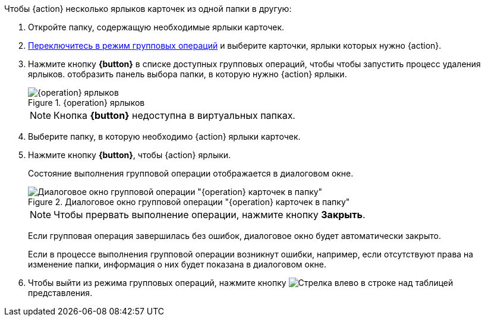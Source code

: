 
// tag::butDelete[]
.Чтобы {action} несколько ярлыков карточек из одной папки в другую:
// tag::batchAction[]
. Откройте папку, содержащую необходимые ярлыки карточек.
. xref:batch-activate.adoc[Переключитесь в режим групповых операций] и выберите карточки, ярлыки которых нужно {action}.
. Нажмите кнопку *{button}* в списке доступных групповых операций, чтобы
// end::batchAction[]
// end::butDelete[]
// tag::batchAction[]
чтобы запустить процесс удаления ярлыков.
// end::batchAction[]
// tag::butDelete[]
отобразить панель выбора папки, в которую нужно {action} ярлыки.
+
.{operation} ярлыков
image::{image}.png[{operation} ярлыков]
+
[NOTE]
====
Кнопка *{button}* недоступна в виртуальных папках.
====
+
. Выберите папку, в которую необходимо {action} ярлыки карточек.
. Нажмите кнопку *{button}*, чтобы {action} ярлыки.
// tag::batchAction[]
+
****
Состояние выполнения групповой операции отображается в диалоговом окне.

.Диалоговое окно групповой операции "{operation} карточек в папку"
image::{image-progress}.png[Диалоговое окно групповой операции "{operation} карточек в папку"]

[NOTE]
====
Чтобы прервать выполнение операции, нажмите кнопку *Закрыть*.
====

Если групповая операция завершилась без ошибок, диалоговое окно будет автоматически закрыто.

Если в процессе выполнения групповой операции возникнут ошибки, например, если отсутствуют права на изменение папки, информация о них будет показана в диалоговом окне.
****
+
. Чтобы выйти из режима групповых операций, нажмите кнопку image:buttons/arrow-back.png[Стрелка влево] в строке над таблицей представления.
// end::batchAction[]
// end::butDelete[]